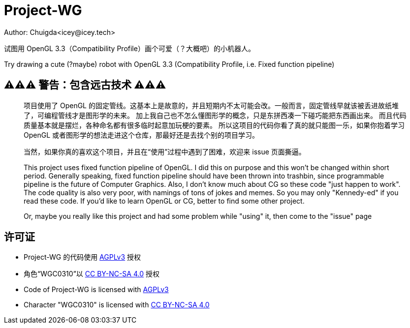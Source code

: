 = Project-WG
Author: Chuigda<icey@icey.tech>

试图用 OpenGL 3.3（Compatibility Profile）画个可爱（？大概吧）的小机器人。

Try drawing a cute (?maybe) robot with OpenGL 3.3 (Compatibility Profile, i.e. Fixed function pipeline)

== ⚠️⚠️⚠️ 警告：包含远古技术 ⚠️⚠️⚠️
[quote]
____
项目使用了 OpenGL 的固定管线。这基本上是故意的，并且短期内不太可能会改。一般而言，固定管线早就该被丢进故纸堆了，可编程管线才是图形学的未来。
加上我自己也不怎么懂图形学的概念，只是东拼西凑一下碰巧能把东西画出来。
而且代码质量基本就是摆烂，各种命名都有很多临时起意加玩梗的要素。
所以这项目的代码你看了真的就只能图一乐，如果你抱着学习 OpenGL 或者图形学的想法走进这个仓库，那最好还是去找个别的项目学习。

当然，如果你真的喜欢这个项目，并且在“使用”过程中遇到了困难，欢迎来 issue 页面撕逼。

This project uses fixed function pipeline of OpenGL. I did this on purpose and this won't be changed within short period.
Generally speaking, fixed function pipeline should have been thrown into trashbin, since programmable pipeline is the
future of Computer Graphics. Also, I don't know much about CG so these code "just happen to work". The code quality
is also very poor, with namings of tons of jokes and memes. So you may only "Kennedy-ed" if you read these code. If you'd
like to learn OpenGL or CG, better to find some other project.

Or, maybe you really like this project and had some problem while "using" it, then come to the "issue" page
____

== 许可证
* Project-WG 的代码使用 link:https://www.gnu.org/licenses/agpl-3.0.txt[AGPLv3] 授权
* 角色“WGC0310”以 link:https://creativecommons.org/licenses/by-nc-sa/4.0/legalcode.zh-Hans[CC BY-NC-SA 4.0] 授权

* Code of Project-WG is licensed with link:https://www.gnu.org/licenses/agpl-3.0.txt[AGPLv3]
* Character "WGC0310" is licensed with link:https://creativecommons.org/licenses/by-nc-sa/4.0/legalcode.zh-Hans[CC BY-NC-SA 4.0]
